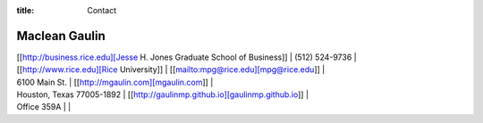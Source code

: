 :title: Contact

Maclean Gaulin
-----------------------

| [[http://business.rice.edu][Jesse H. Jones Graduate School of Business]] | (512) 524-9736     |
| [[http://www.rice.edu][Rice University]]                            | [[mailto:mpg@rice.edu][mpg@rice.edu]]       |
| 6100 Main St.                              | [[http://mgaulin.com][mgaulin.com]]        |
| Houston, Texas 77005-1892                  | [[http://gaulinmp.github.io][gaulinmp.github.io]] |
| Office 359A                                |                    |

